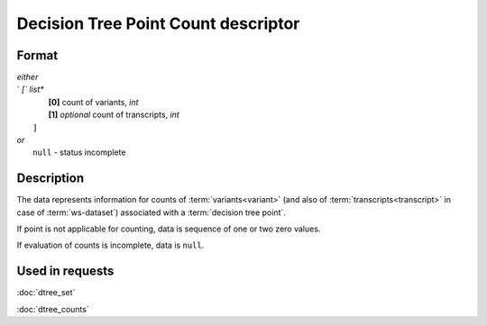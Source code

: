 Decision Tree Point Count descriptor
====================================

.. index:: 
    Decision Tree Point Count descriptor; data structure

Format
------

|   *either*
|   `   `[`` *list**
|           **[0]** count of variants, *int*
|           **[1]** *optional* count of transcripts, *int*
|       ``]``
|   *or*
|       ``null`` - status incomplete

Description
-----------

The data represents information for counts of :term:`variants<variant>` (and also of :term:`transcripts<transcript>` in case of :term:`ws-dataset`) associated with a :term:`decision tree point`.
        
If point is not applicable for counting, data is sequence of one or two zero values.

If evaluation of counts is incomplete, data is ``null``.

Used in requests
----------------
:doc:`dtree_set`    

:doc:`dtree_counts`
